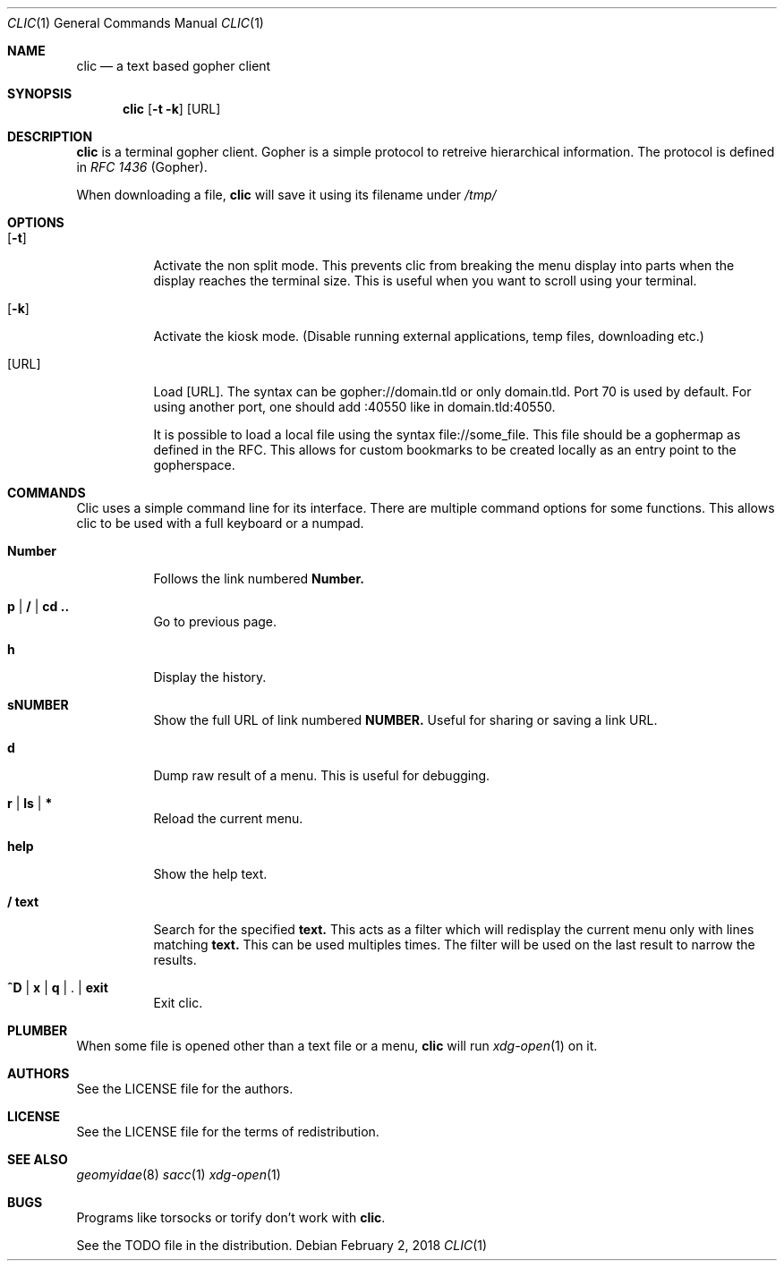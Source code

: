 .Dd $Mdocdate: February 2 2018 *
.Dt CLIC 1
.Os
.Sh NAME
.Nm clic
.Nd a text based gopher client
.Sh SYNOPSIS
.Nm clic
.Op Fl t k
.Op URL
.Sh DESCRIPTION
.Nm
is a terminal gopher client. Gopher is a simple protocol to retreive
hierarchical information. The protocol is defined in
.Em RFC 1436
(Gopher).
.Pp
When downloading a file,
.Nm
will save it using its filename under
.Pa /tmp/
.Sh OPTIONS
.Bl -tag -width Ds
.It Op Fl t
Activate the non split mode.
This prevents clic from breaking the menu display into parts when the display
reaches the terminal size. This is useful when you want to scroll using your
terminal.
.It Op Fl k
Activate the kiosk mode. (Disable running external applications, temp files,
downloading etc.)
.It Op URL
Load
.Op URL .
The syntax can be gopher://domain.tld or only domain.tld. Port 70 is used by
default. For using another port, one should add :40550 like in domain.tld:40550.
.Pp
It is possible to load a local file using the syntax file://some_file. This file
should be a gophermap as defined in the RFC. This allows for custom bookmarks to
be created locally as an entry point to the gopherspace.
.Sh COMMANDS
Clic uses a simple command line for its interface. There are multiple command
options for some functions. This allows clic to be used with a full keyboard or a
numpad.
.Bl -tag -width Number
.It Cm Number
Follows the link numbered
.Cm Number.
.It Cm p | / | cd ..
Go to previous page.
.It Cm h
Display the history.
.It Cm sNUMBER
Show the full URL of link numbered
.Cm NUMBER.
Useful for sharing or saving a link URL.
.It Cm d
Dump raw result of a menu. This is useful for debugging.
.It Cm r | ls | *
Reload the current menu.
.It Cm help
Show the help text.
.It Cm / text
Search for the specified
.Cm text.
This acts as a filter which will redisplay the current menu only with
lines matching
.Cm text.
This can be used multiples times. The filter will be used on the last result
to narrow the results.
.It Cm ^D | x | q | Cm . | exit
Exit clic.
.Sh PLUMBER
When some file is opened other than a text file or a menu,
.Nm
will run
.Xr xdg-open 1
on it.
.Sh AUTHORS
See the LICENSE file for the authors.
.Sh LICENSE
See the LICENSE file for the terms of redistribution.
.Sh SEE ALSO
.Xr geomyidae 8
.Xr sacc 1
.Xr xdg-open 1
.Sh BUGS
.Pp
Programs like torsocks or torify don't work with
.Nm .

.Pp
See the TODO file in the distribution.
